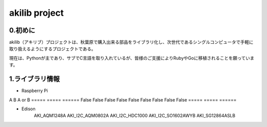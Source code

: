 =========================================================
akilib project
=========================================================


0.初めに
-----------------------------------------

akilib（アキリブ）プロジェクトは、秋葉原で購入出来る部品をライブラリ化し、次世代であるシングルコンピュータで手軽に取り扱えるようにするプロジェクトである。

現在は、Pythonが主であり、サブでC言語を取り入れているが、皆様のご支援によりRubyやGoに移植されることを願っています。

1.ライブラリ情報
-----------------------------------------

- Raspberry Pi

=====	=====	=====
ライブラリ名	デバイス	購入URL
=====	=====	=====
AKI_I2C_AQM1602A	Ｉ２Ｃ接続小型キャラクタＬＣＤモジュール	http://akizukidenshi.com/catalog/g/gK-08896/
	
	AKI_I2C_HDC1000
	AKI_I2C_LPS25H
	AKI_I2C_MCP3425

=====   =====   ======
A    B  A or B
=====   =====   ======
False   False False
False   False False
False   False False
=====   =====   ======


- Edison
	AKI_AQM1248A
	AKI_I2C_AQM0802A
	AKI_I2C_HDC1000
	AKI_I2C_SO1602AWYB
	AKI_SG12864ASLB
